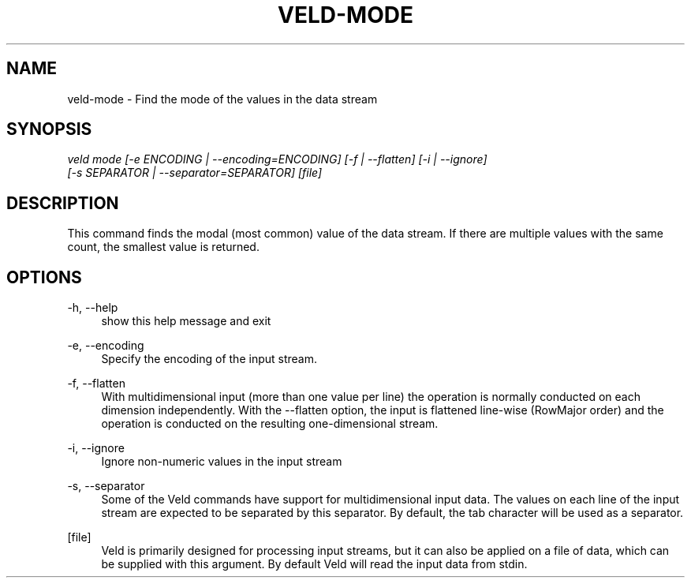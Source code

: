 '\" t
.\"     Title: veld-mode
.\"    Author: Gerrit J.J. van den Burg
.\" Generator: Wilderness <https://pypi.org/project/wilderness>
.\"      Date: 2022-06-12
.\"    Manual: veld Manual
.\"    Source: veld 0.1.2
.\"  Language: English
.\"
.TH "VELD-MODE" "1" "2022\-06\-12" "Veld 0\&.1\&.2" "Veld Manual"
.\" -----------------------------------------------------------------
.\" * Define some portability stuff
.\" -----------------------------------------------------------------
.\" ~~~~~~~~~~~~~~~~~~~~~~~~~~~~~~~~~~~~~~~~~~~~~~~~~~~~~~~~~~~~~~~~~
.\" http://bugs.debian.org/507673
.\" http://lists.gnu.org/archive/html/groff/2009-02/msg00013.html
.\" ~~~~~~~~~~~~~~~~~~~~~~~~~~~~~~~~~~~~~~~~~~~~~~~~~~~~~~~~~~~~~~~~~
.ie \n(.g .ds Aq \(aq
.el       .ds Aq '
.\" -----------------------------------------------------------------
.\" * set default formatting *
.\" -----------------------------------------------------------------
.\" disable hyphenation
.nh
.\" disable justification
.ad l
.\" -----------------------------------------------------------------
.\" * MAIN CONTENT STARTS HERE *
.\" -----------------------------------------------------------------
.SH "NAME"
veld-mode \- Find the mode of the values in the data stream
.SH "SYNOPSIS"
.sp
.nf
\fIveld mode [\-e ENCODING | \-\-encoding=ENCODING] [\-f | \-\-flatten] [\-i | \-\-ignore]
          [\-s SEPARATOR | \-\-separator=SEPARATOR] [file]
.fi
.sp
.SH "DESCRIPTION"
.sp
This command finds the modal (most common) value of the data stream. If there are multiple values with the same count, the smallest value is returned.
.SH "OPTIONS"
.sp
.sp
.sp
\-h, \-\-help
.RS 4
show this help message and exit
.RE
.PP
\-e, \-\-encoding
.RS 4
Specify the encoding of the input stream.
.RE
.PP
\-f, \-\-flatten
.RS 4
With multidimensional input (more than one value per line) the operation is normally conducted on each dimension independently. With the \-\-flatten option, the input is flattened line\-wise (RowMajor order) and the operation is conducted on the resulting one\-dimensional stream.
.RE
.PP
\-i, \-\-ignore
.RS 4
Ignore non\-numeric values in the input stream
.RE
.PP
\-s, \-\-separator
.RS 4
Some of the Veld commands have support for multidimensional input data. The values on each line of the input stream are expected to be separated by this separator. By default, the tab character will be used as a separator.
.RE
.PP
[file]
.RS 4
Veld is primarily designed for processing input streams, but it can also be applied on a file of data, which can be supplied with this argument. By default Veld will read the input data from stdin.
.RE
.PP
.sp